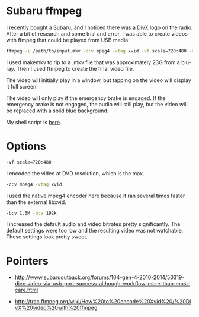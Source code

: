 * Subaru ffmpeg
  :PROPERTIES:
  :ID:       A35470CC-4207-40DF-AD69-3542ACBE9178
  :END:

I recently bought a Subaru, and I noticed there was a DivX logo on the
radio.  After a bit of research and some trial and error, I was able
to create videos with ffmpeg that could be played from USB media:

#+begin_src sh
    ffmpeg -i /path/to/input.mkv -c:v mpeg4 -vtag xvid -vf scale=720:480 -b:v 1.5M -b:a 192k /path/to/output.avi
#+end_src

I used makemkv to rip to a .mkv file that was approximately 23G from a
blu-ray.  Then I used ffmpeg to create the final video file.

The video will initially play in a window, but tapping on the video
will display it full screen.

The video will only play if the emergency brake is engaged.  If the
emergency brake is not engaged, the audio will still play, but the
video will be replaced with a solid blue background.

My shell script is [[https://github.com/wu/journal/blob/master/files/ffmpeg-subaru.sh][here]].

* Options
  :PROPERTIES:
  :ID:       202B5F98-E2F8-4167-979B-900AE37536D7
  :END:

#+begin_src sh
    -vf scale=720:480
#+end_src

I encoded the video at DVD resolution, which is the max.


#+begin_src sh
    -c:v mpeg4 -vtag xvid
#+end_src

I used the native mpeg4 encoder here because it ran several times
faster than the external libxvid.


#+begin_src sh
    -b:v 1.5M -b:a 192k
#+end_src

I increased the default audio and video bitrates pretty significantly.
The default settings were too low and the resulting video was not
watchable.  These settings look pretty sweet.


* Pointers
  :PROPERTIES:
  :ID:       870A3A29-C8DA-4CAA-A697-4CB519EA9585
  :END:

  - http://www.subaruoutback.org/forums/104-gen-4-2010-2014/50319-divx-video-via-usb-port-success-although-workflow-more-than-most-care.html

  - http://trac.ffmpeg.org/wiki/How%20to%20encode%20Xvid%20/%20DivX%20video%20with%20ffmpeg
